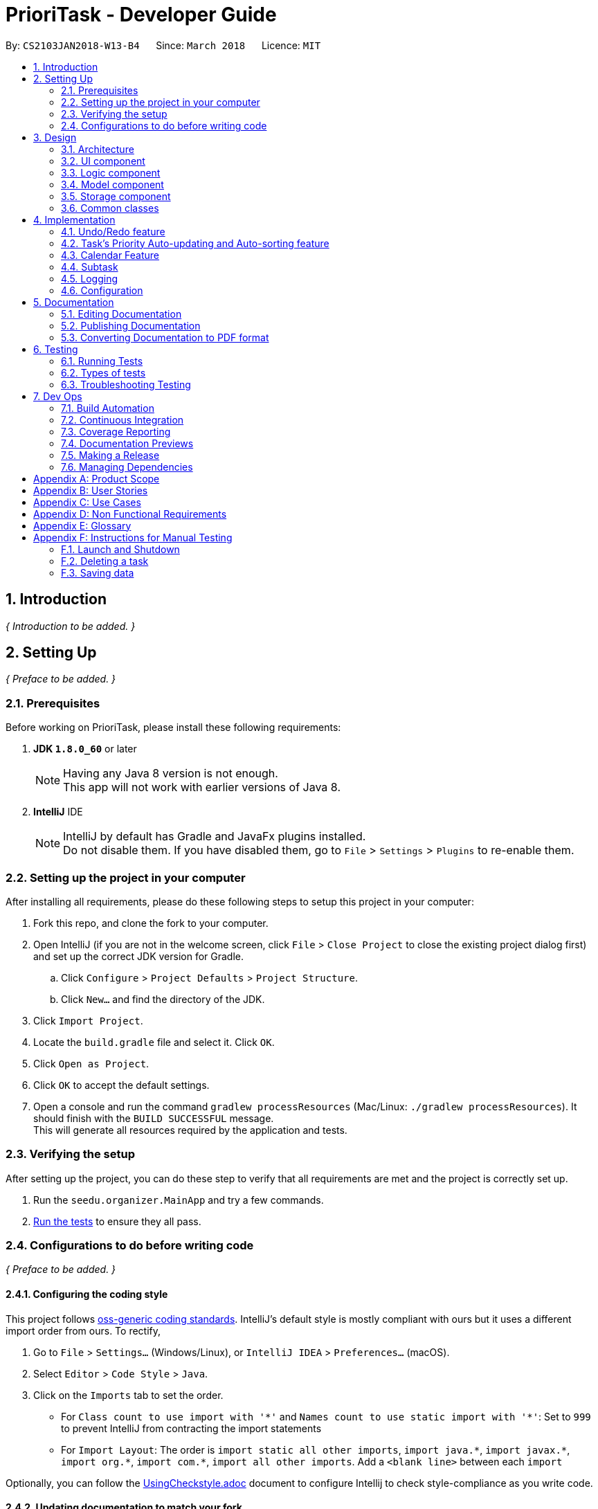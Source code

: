 = PrioriTask - Developer Guide
:toc:
:toc-title:
:toc-placement: preamble
:sectnums:
:imagesDir: images
:stylesDir: stylesheets
:xrefstyle: full
ifdef::env-github[]
:tip-caption: :bulb:
:note-caption: :information_source:
endif::[]
:repoURL: https://github.com/CS2103JAN2018-W13-B4/main

By: `CS2103JAN2018-W13-B4`      Since: `March 2018`      Licence: `MIT`

== Introduction

_{ Introduction to be added. }_

== Setting Up

_{ Preface to be added. }_

=== Prerequisites

Before working on PrioriTask, please install these following requirements:

. *JDK `1.8.0_60`* or later
+
[NOTE]
Having any Java 8 version is not enough. +
This app will not work with earlier versions of Java 8.
+

. *IntelliJ* IDE
+
[NOTE]
IntelliJ by default has Gradle and JavaFx plugins installed. +
Do not disable them. If you have disabled them, go to `File` > `Settings` > `Plugins` to re-enable them.


=== Setting up the project in your computer

After installing all requirements, please do these following steps to setup this project in your computer:

. Fork this repo, and clone the fork to your computer.
. Open IntelliJ (if you are not in the welcome screen, click `File` > `Close Project` to close the existing project dialog first) and set up the correct JDK version for Gradle.
.. Click `Configure` > `Project Defaults` > `Project Structure`.
.. Click `New...` and find the directory of the JDK.
. Click `Import Project`.
. Locate the `build.gradle` file and select it. Click `OK`.
. Click `Open as Project`.
. Click `OK` to accept the default settings.
. Open a console and run the command `gradlew processResources` (Mac/Linux: `./gradlew processResources`). It should finish with the `BUILD SUCCESSFUL` message. +
This will generate all resources required by the application and tests.

=== Verifying the setup

After setting up the project, you can do these step to verify that all requirements are met and the project is correctly set up.

. Run the `seedu.organizer.MainApp` and try a few commands.
. <<Testing,Run the tests>> to ensure they all pass.

=== Configurations to do before writing code

_{ Preface to be added. }_

==== Configuring the coding style

This project follows https://github.com/oss-generic/process/blob/master/docs/CodingStandards.adoc[oss-generic coding standards]. IntelliJ's default style is mostly compliant with ours but it uses a different import order from ours. To rectify,

. Go to `File` > `Settings...` (Windows/Linux), or `IntelliJ IDEA` > `Preferences...` (macOS).
. Select `Editor` > `Code Style` > `Java`.
. Click on the `Imports` tab to set the order.

* For `Class count to use import with '\*'` and `Names count to use static import with '*'`: Set to `999` to prevent IntelliJ from contracting the import statements
* For `Import Layout`: The order is `import static all other imports`, `import java.\*`, `import javax.*`, `import org.\*`, `import com.*`, `import all other imports`. Add a `<blank line>` between each `import`

Optionally, you can follow the <<UsingCheckstyle#, UsingCheckstyle.adoc>> document to configure Intellij to check style-compliance as you write code.

==== Updating documentation to match your fork

After forking the repo, links in the documentation will still point to the `se-edu/addressbook-level4` repo. If you plan to develop this as a separate product (i.e. instead of contributing to the `se-edu/addressbook-level4`) , you should replace the URL in the variable `repoURL` in `DeveloperGuide.adoc` and `UserGuide.adoc` with the URL of your fork.

==== Setting up CI

Set up Travis to perform Continuous Integration (CI) for your fork. See <<UsingTravis#, UsingTravis.adoc>> to learn how to set it up.

After setting up Travis, you can optionally set up coverage reporting for your team fork (see <<UsingCoveralls#, UsingCoveralls.adoc>>).

[NOTE]
Coverage reporting could be useful for a team repository that hosts the final version but it is not that useful for your personal fork.

Optionally, you can set up AppVeyor as a second CI (see <<UsingAppVeyor#, UsingAppVeyor.adoc>>).

[NOTE]
Having both Travis and AppVeyor ensures your App works on both Unix-based platforms and Windows-based platforms (Travis is Unix-based and AppVeyor is Windows-based)

==== Getting started with coding

When you are ready to start coding,

1. Get some sense of the overall design by reading <<Design-Architecture>>.
2. Take a look at <<GetStartedProgramming>>.

== Design

_{ Preface to be added. }_

[[Design-Architecture]]
=== Architecture

The *_Architecture Diagram_* (refer to Figure 1) given below explains the high-level design of the App.

[TIP]
The `.pptx` files used to create diagrams in this document can be found in the link:{repoURL}/docs/diagrams/[diagrams] folder. To update a diagram, modify the diagram in the pptx file, select the objects of the diagram, and choose `Save as picture`.

.Architecture Diagram
image::Architecture.png[width="600"]

Given below is a quick overview of each component. The two main components of the App includes:

. `Main`, with only one class called link:{repoURL}/src/main/java/seedu/address/MainApp.java[`MainApp`]. It is responsible for,

.. Initializing the components in the correct sequence, and connecting them up with each other at app launch.
.. Shutting down the components and invokes cleanup method where necessary during shut down.

. <<Design-Commons,*`Commons`*>>, representing a collection of classes used by multiple other components. Two of those classes play important roles at the architecture level.

.. `EventsCenter` : This class (written using https://github.com/google/guava/wiki/EventBusExplained[Google's Event Bus library]) is used by components to communicate with other components using events (i.e. a form of _Event Driven_ design).
.. `LogsCenter` : This class is used by many classes to write log messages to the App's log file.

The rest of the App consists of four components:

. <<Design-Ui,*`UI`*>>: Represents the UI of the App
. <<Design-Logic,*`Logic`*>>: Executes commands
. <<Design-Model,*`Model`*>>: Holds the data of the App in-memory.
. <<Design-Storage,*`Storage`*>>: Reads data from, and writes data to, the hard disk.

Each of the four components

* Defines its _API_ in an `interface` with the same name as the Component.
* Exposes its functionality using a `{Component Name}Manager` class.

For example, the `Logic` component (refer to Figure 2) defines it's API in the `Logic.java` interface and exposes its functionality using the `LogicManager.java` class.

.Class Diagram of the Logic Component
image::LogicClassDiagram.png[width="800"]

==== Events-Driven nature of the design

The _Sequence Diagram_ below shows how the components interact for the scenario where the user issues the command `delete 1`.

.Component interactions for `delete 1` command (part 1)
image::SDforDeleteTask.png[width="800"]

[NOTE]
Note how the `Model` simply raises a `OrganizerChangedEvent` when the Address Book data are changed, instead of asking the `Storage` to save the updates to the hard disk.

The diagram below shows how the `EventsCenter` reacts to that event, which eventually results in the updates being saved to the hard disk and the status bar of the UI being updated to reflect the 'Last Updated' time.

.Component interactions for `delete 1` command (part 2)
image::SDforDeleteTaskEventHandling.png[width="800"]

[NOTE]
Note how the event is propagated through the `EventsCenter` to the `Storage` and `UI` without `Model` having to be coupled to either of them. This is an example of how this Event Driven approach helps us reduce direct coupling between components.

The sections below give more details of each component.

[[Design-Ui]]
=== UI component

.Structure of the UI Component
image::UiClassDiagram.png[width="800"]

*API* : link:{repoURL}/src/main/java/seedu/organizer/ui/Ui.java[`Ui.java`]

The UI consists of a `MainWindow` that is made up of parts e.g.`CommandBox`, `ResultDisplay`, `TaskListPanel`, `StatusBarFooter`, `BrowserPanel` etc. All these, including the `MainWindow`, inherit from the abstract `UiPart` class.

The `UI` component uses JavaFx UI framework. The layout of these UI parts are defined in matching `.fxml` files that are in the `src/main/resources/view` folder. For example, the layout of the link:{repoURL}/src/main/java/seedu/address/ui/MainWindow.java[`MainWindow`] is specified in link:{repoURL}/src/main/resources/view/MainWindow.fxml[`MainWindow.fxml`]

The `UI` component,

* Executes user commands using the `Logic` component.
* Binds itself to some data in the `Model` so that the UI can auto-update when data in the `Model` change.
* Responds to events raised from various parts of the App and updates the UI accordingly.

[[Design-Logic]]
=== Logic component

[[fig-LogicClassDiagram]]
.Structure of the Logic Component
image::LogicClassDiagram.png[width="800"]

.Structure of Commands in the Logic Component. This diagram shows finer details concerning `XYZCommand` and `Command` in <<fig-LogicClassDiagram>>
image::LogicCommandClassDiagram.png[width="800"]

*API* :
link:{repoURL}/src/main/java/seedu/organizer/logic/Logic.java[`Logic.java`]

.  `Logic` uses the `OrganizerParser` class to parse the user command.
.  This results in a `Command` object which is executed by the `LogicManager`.
.  The command execution can affect the `Model` (e.g. adding a task) and/or raise events.
.  The result of the command execution is encapsulated as a `CommandResult` object which is passed back to the `Ui`.

Given below is the Sequence Diagram for interactions within the `Logic` component for the `execute("delete 1")` API call.

.Interactions Inside the Logic Component for the `delete 1` Command
image::DeleteTaskSdForLogic.png[width="800"]

[[Design-Model]]
=== Model component

.Structure of the Model Component
image::ModelClassDiagram.png[width="800"]

*API* : link:{repoURL}/src/main/java/seedu/organizer/model/Model.java[`Model.java`]

The `Model`,

* stores a `UserPref` object that represents the user's preferences.
* stores the Organizer data.
* automatically updates Tasks' priority levels within the Organizer via the UniqueTaskList
* sorts tasks within the Organizer
* exposes an unmodifiable `ObservableList<Task>` that can be 'observed' e.g. the UI can be bound to this list so that the UI automatically updates when the data in the list change.
* does not depend on any of the other three components.

[[Design-Storage]]
=== Storage component

.Structure of the Storage Component
image::StorageClassDiagram.png[width="800"]

*API* : link:{repoURL}/src/main/java/seedu/organizer/storage/Storage.java[`Storage.java`]

The `Storage` component,

* can save `UserPref` objects in json format and read it back.
* can save the Organizer data in xml format and read it back.

[[Design-Commons]]
=== Common classes

Classes used by multiple components are in the `seedu.organizer.commons` package.

== Implementation

This section describes some noteworthy details on how certain features are implemented.

// tag::undoredo[]
=== Undo/Redo feature
==== Current Implementation

The undo/redo mechanism is facilitated by an `UndoRedoStack`, which resides inside `LogicManager`. It supports undoing and redoing of commands that modifies the state of the organizer (e.g. `add`, `edit`). Such commands inherit from `UndoableCommand`.

`UndoRedoStack` only deals with `UndoableCommands`. Commands that cannot be undone inherit from `Command` instead. The following diagram shows the inheritance diagram for commands:

.Reference from Figure 7.
image::LogicCommandClassDiagram.png[width="800"]

`UndoableCommand` adds an extra layer between the abstract `Command` class and concrete commands that can be undone, such as the `DeleteCommand`. Note that extra tasks need to be done when executing a command in an _undoable_ way, such as saving the state of the organizer before execution. `UndoableCommand` contains the high-level algorithm for those extra tasks while child classes implement the details of how to execute the class-specific command. Note that this technique of putting the high-level algorithm in the parent class and lower-level steps of the algorithm in child classes is also known as the https://www.tutorialspoint.com/design_pattern/template_pattern.htm[template pattern].

Commands that are not undoable are implemented this way:
[source,java]
----
public class ListCommand extends Command {
    @Override
    public CommandResult execute() {
        // ... list logic ...
    }
}
----

With the extra layer, the commands that are undoable are implemented this way:
[source,java]
----
public abstract class UndoableCommand extends Command {
    @Override
    public CommandResult execute() {
        // ... undo logic ...

        executeUndoableCommand();
    }
}

public class DeleteCommand extends UndoableCommand {
    @Override
    public CommandResult executeUndoableCommand() {
        // ... delete logic ...
    }
}
----

===== Scenario

Suppose that the user has just launched the application. The `UndoRedoStack` will be empty at the beginning.

The user executes a new `UndoableCommand`, `delete 5`, to delete the 5th task in the organizer. The current state of the organizer is saved before the `delete 5` command executes. The `delete 5` command will then be pushed onto the `undoStack` (the current state is saved together with the command).

.UndoRedoStack `delete 5` command execution
image::UndoRedoStartingStackDiagram.png[width="800"]

As the user continues to use the program, more commands are added into the `undoStack`. For example, the user may execute `add n/Study ...` to add a new task.

.UndoRedoStack `add n/Study ...` command execution
image::UndoRedoNewCommand1StackDiagram.png[width="800"]

[NOTE]
If a command fails its execution, it will not be pushed to the `UndoRedoStack` at all.

The user now decides that adding the task was a mistake, and decides to undo that action using `undo`.

We will pop the most recent command out of the `undoStack` and push it back to the `redoStack`. We will restore the organizer to the state before the `add` command executed.

.UndoRedoStack `undo` command execution
image::UndoRedoExecuteUndoStackDiagram.png[width="800"]

[NOTE]
If the `undoStack` is empty, then there are no other commands left to be undone, and an `Exception` will be thrown when popping the `undoStack`.

The following sequence diagram shows how the undo operation works:

.UndeRedoStack sequence diagram
image::UndoRedoSequenceDiagram.png[width="800"]

Redo does the exact opposite (pops from `redoStack`, push to `undoStack`, and restores the organizer to the state after the command is executed).

[NOTE]
If the `redoStack` is empty, then there are no other commands left to be redone, and an `Exception` will be thrown when popping the `redoStack`.

The user now decides to execute a new command, `clear`. As before, `clear` will be pushed into the `undoStack`. This time the `redoStack` is no longer empty. It will be purged as it no longer make sense to redo the `add n/Study` command (this is the behavior that most modern desktop applications follow).

.UndoRedoStack `clear` command execution
image::UndoRedoNewCommand2StackDiagram.png[width="800"]

Commands that are not undoable are not added into the `undoStack`. For example, `list`, which inherits from `Command` rather than `UndoableCommand`, will not be added after execution:

.UndoRedoStack `list` command execution
image::UndoRedoNewCommand3StackDiagram.png[width="800"]

The following activity diagram summarizes what happens inside the `UndoRedoStack` when a user executes a new command:

.UndoRedoStack activity diagram
image::UndoRedoActivityDiagram.png[width="650"]

==== Design Considerations

===== Aspect: Implementation of `UndoableCommand`

* **Alternative 1 (current choice):** Add a new abstract method `executeUndoableCommand()`
** Pros: Any undone/redone functionality is not lost as it is now part of the default behaviour. Classes that deal with `Command` do not have to know that `executeUndoableCommand()` exist.
** Cons: Hard for new developers to understand the template pattern.
* **Alternative 2:** Just override `execute()`
** Pros: Does not involve the template pattern, easier for new developers to understand.
** Cons: Classes that inherit from `UndoableCommand` must remember to call `super.execute()`, or lose the ability to undo/redo.

===== Aspect: How undo & redo executes

* **Alternative 1 (current choice):** Saves the entire organizer.
** Pros: Easy to implement.
** Cons: May have performance issues in terms of memory usage.
* **Alternative 2:** Individual command knows how to undo/redo by itself.
** Pros: Will use less memory (e.g. for `delete`, just save the task being deleted).
** Cons: Need to ensure that the implementation of the counter to each command is correct.


===== Aspect: Type of commands that can be undone/redone

* **Alternative 1 (current choice):** Only include commands that modifies the organizer (`add`, `clear`, `edit`).
** Pros: Only reverts changes that are hard to change back (the view can easily be re-modified as no data are * lost).
** Cons: User might think that undo also applies when the list is modified (undoing filtering for example), * only to realize that it does not do that, after executing `undo`.
* **Alternative 2:** Include all commands.
** Pros: Might be more intuitive for the user.
** Cons: User have no way of skipping such commands if he or she just want to reset the state of the organizer and not the view.
**Additional Info:** See our discussion  https://github.com/se-edu/addressbook-level4/issues/390#issuecomment-298936672[here].


===== Aspect: Data structure to support the undo/redo commands

* **Alternative 1 (current choice):** Use separate stack for undo and redo
** Pros: Easy to understand for new Computer Science student undergraduates, who are likely to be * the new incoming developers of our project.
** Cons: Logic is duplicated twice. For each new command executed, both `HistoryManager` and `UndoRedoStack` must be updated.
* **Alternative 2:** Use `HistoryManager` for undo/redo
** Pros: Do not need to maintain a separate stack, and just reuse what is already in the codebase.
** Cons: Requires dealing with commands that have already been undone: Must remember to skip these commands. Violates Single Responsibility Principle and Separation of Concerns as `HistoryManager` now needs to do two * different things.
// end::undoredo[]

// tag::taskpriority[]
=== Task's Priority Auto-updating and Auto-sorting feature
==== Current Implementation

The autoupdating and autosorting mechanism resides inside `UniqueTaskList`. The `UniqueTaskList` is responsible for updating each Task’s priority level and sorting the `ObservableList<Task>` whenever a new `Task` is added. In addition, whenever a `Task` is edited, the `ObservableList<Task>` is sorted again.

===== Description of `UniqueTaskList` 's `add` method

The `add` method of the `UniqueTaskList` class is implemented as such:

[source,java]
----
public void add(Task toAdd) throws DuplicateTaskException {
    //check non null and no duplicate task
    toAdd = updatePriority(toAdd);
    internalList.add(toAdd);
    sortTasks();
}
----

===== Priority Auto-updating feature

The `updatePriority` method returns a new `Task` with a new `Priority` based on the current date, `AddedDate`, and `Deadline`.

The new `Priority` level will remain within the range of 0 - 9. The new `Priority` is calculated as such :

* If the current date is equal to the `AddedDate`
** `Priority` remains the same.
* If the current date is past the `Deadline`
** `Priority` is set to the `HIGHEST_SETTABLE_PRIORITY_LEVEL` : 9
* If the current date is before the `Deadline` and not equal to the `AddedDate`
** `Priority` is calculated via the following formula :

[source,java]
----
priorityDifferenceFromMax = HIGHEST_SETTABLE_PRIORITY_LEVEL - currentPriority

dayDifferenceCurrentToDeadline = Duration.between(currentDate, deadline)

dayDifferenceAddedToDeadline = Duration.between(dateAdded, deadline)

priorityToIncrease = priorityDifferenceFromMax * ((dayDifferenceAddedToDeadline - dayDifferenceCurrentToDeadline) / dayDifferenceAddedToDeadline)

newPriority = currentPriority + priorityToIncrease
----

The new `Task` with its updated `Priority` will then be added to `UniqueTaskList`’s `internalList`. Following that, the `internalList` is sorted via the `sortTasks` method. The `sortTasks` method is implemented as such:

[source,java]
----
private void sortTasks() {
    internalList.sort(Task.priorityComparator());
}
----

===== Task Auto-sorting feature

The `sortTasks` method makes use of the `ObservableList` class’s `sort` method and `Task`’s `priorityComparator` method. The `priorityComparator` method returns a `Comparator` that sorts `Task` s based on descending `Priority` levels. The `internalList` is sorted with respect to the comparator.

===== Scenario

Consider an `addTask` method call by the `Organizer`. The current date is 2018-03-19.

The following is a sequence diagram which represents the `Organizer` adding a Study `Task`.

.addTask(Study) method execution sequence diagram
image::OrganizerAddTaskSequenceDiagram.png[width="800"]

Suppose the `tasks` currently contains the following two `Task` s.

.`tasks` 's initial `Task` s
image::OrganizerAddTaskDiagram1.png[width="600"]

The following figure represents the "Study" `Task`.

."Study" `Task`
image::OrganizerAddTaskDiagram2.png[width="200"]

When `tasks` calls `updatePriority(Study)`, the new priority level is calculated as such :

[source,java]
----
priorityDifferenceFromMax = 9 - 0 = 9

dayDifferenceCurrentToDeadline = 14

dayDifferenceAddedToDeadline = 31

priorityToIncrease = 9 * ((31 - 14) / 31) = 4

newPriority = 0 + 4 = 4
----

A new "Study" `Task` is created and added to the `internalList`.

.`internalList` after "Study" `Task` is added
image::OrganizerAddTaskDiagram3.png[width="600"]

The `sortTasks` method is then called, which calls the `priorityCompartor` method, and uses the `Comparator` returned to sort the `Task` s. This results in the following `UniqueTaskList`.

.`internalList` after `sortTasks` is called
image::OrganizerAddTaskDiagram4.png[width="600"]

==== Design Considerations
===== Aspect : Implementation of `updatePriority`

* Alternative 1 (current choice): Add a new method `updatePriority` in UniqueTaskList’s `add`
** Pros : Convenient to update the priority during this method call; since during initialization of `Organizer`, `add` is called for every `Task` to initialize the `UniqueTaskList`.
** Cons : Possible violation of Single Responsibility Principle and Separation of Concerns as `UniqueTaskList` now updates `Task` priorities and stores `Task` s.
* Alternative 2 : Add a new class `UpdatedUniqueTaskList` which extends `UniqueTaskList`
** Pros : Removes violation of Single Responsibility Principle and Separation of Concerns in Alternative 1.
** Cons : Repeats the logic in `UniqueTaskList` while adding one method.

===== Aspect : How `updatePriority` executes

* Alternative 1 (current choice) : Return a new `Task` with new `Priority`
** Pros : Easy to implement.
** Cons : A new object is created twice during every addition, even if `Priority` is not updated; Hence slightly inefficient.
* Alternative 2 : Edit the `Priority` parameter of the `Task`
** Pros : No new objects are created.
** Cons : Requires major overhaul of `Task` and it’s parameters to be mutable.

===== Aspect : Scope of `updatePriority` and `sortTasks`

* Alternative 1 (current choice) : Implement within `Model`
** Pros : No need to deal with commands, and fits with the idea of automation.
** Cons : Concern of updating priorities and sorting tasks may not lie with `Model` but `Logic`.
* Alternative 2 : Implement within `Logic`
** Pros : Fits with the concern of updating priorities and sorting tasks.
** Cons : Requires development of commands and extra command calls to be automatically called upon start of application; unnecessary trouble for same feature.

// end::taskpriority[]

// tag::calendar[]
=== Calendar Feature
==== Current Implementation

The calendar feature is facilitated by the `Calendar` class, which supports the `CalendarPanel`. The `Calendar` is responsible for displaying a monthly calendar view to the users through the `CalendarPanel`. The following diagram describes the structure of the calendar system:

.UML Class Diagram for Calendar
image::CalendarComponentClassDiagram.png[width="800"]

As you can see from the diagram, `MonthView` facilitates the drawing of the calendar, while `Calendar` supports the display of the calendar onto the `CalendarPanel`. The `MonthView` interacts very closely with the corresponding FXML file.

The following diagram shows the basic layout of the calendar:

.Basic Calendar Layout
image::MonthViewLayoutDiagram.png[width="700"]

The basic calendar layout (refer to Figure 25) is reflected in `MonthView.fxml`. It is loaded by `MonthView` which uses the JavaFX layout objects extensively when drawing the calendar. An example would be the `addMonthDate` method, which adds a particular date to the exact `column` and `row` of the `taskCalendar`.

The `addMonthDate` method is implemented as such:

[source,java]
----
private void addMonthDate(Text dateToPrint, int column, int row) {
    taskCalendar.add(dateToPrint, column, row);
    taskCalendar.setHalignment(dateToPrint, HPos.LEFT);
    taskCalendar.setValignment(dateToPrint, VPos.TOP)
}
----

Both the `Calendar` and `CalendarPanel` use the JavaFX `StackPane` object as a placeholder for the `MonthView`. After loading the respective FXML files, methods in the `Calendar` and `CalendarPanel` fetch the display for the `MonthView` as such:

[source,java]
----
public void getCurrentMonth(YearMonth currentYearMonth) throws IOException {
    // draws the calendar for the current month
    calendarPlaceholder.getChildren().add(monthView.getRoot());
}

private void createMainView() throws IOException {
    // fetches the calendar view
    calendarPane.getChildren().add(calendar.getRoot());
}
----

// end::calendar[]

// tag::subtask[]
=== Subtask
==== Current Implementation

Subtask feature allows user to split their tasks into multiple subtasks. This feature allows user to better
manage their task. It is implemented using `Subtask` class and `UniqueSubtaskList` class as shown by the diagram below:

.Subtask UML Class Diagram
image::SubtaskComponentDiagram.png[width="500"]

`UniqueSubtaskList` is created to ensure that no task has a duplicated subtask.

*Subtask management*

To manage the subtasks (Add, edit, etc), a copy of the `Task` object is created, since `Task` is immutable.

==== Design Consideration
===== Aspect: Implementation of `Subtask`
* **Alternative 1 (current implementation):** Add a new class `Subtask`
** Pros: Better isolation and easier modification to `Subtask` if needed.
** Cons: Restricts the possibility of having a subtask that has subtasks.

* **Alternative 2:** Use current `Task` class
** Pros: Easier to implement and subtask will share the same properties with `Task`.
** Cons: Possibility of having a cyclic subtask (a task that is also a subtask of it self) if not handled carefully.

===== Aspect: Implementation of `UniqueSubtaskList`
* **Alternative 1 (current implementation):** Use `List` to store subtasks.
** Pros: Easier to implement.
** Cons: Performance issues when data is large, since most operations in `UniqueSubtaskList`
is `O(n)`.

* **Alternative 2 (Planned for implementation):** Use a combination of BBST and LinkedList to store subtasks.
** Pros: Faster than the first alternative since each operation is `O(log n)`.
** Cons: Harder to implement and more robust testing is required since it is more bug prone.

// end::subtask[]

=== Logging

We are using `java.util.logging` package for logging. The `LogsCenter` class is used to manage the logging levels and logging destinations.

* The logging level can be controlled using the `logLevel` setting in the configuration file (See <<Implementation-Configuration>>).
* The `Logger` for a class can be obtained using `LogsCenter.getLogger(Class)` which will log messages according to the specified logging level.
* Currently log messages are output through the `Console` and to a `.log` file.

*Logging Levels*

* `SEVERE` : A message level indicating a _serious_ failure (e.g. failure resulting in application termination).
* `WARNING` : A message level indicating a _potential_ problem (e.g. application can still continue, but do so with caution).
* `INFO` : A message level for _informational_ messages (e.g. noteworthy actions by the application).
* `FINE` : A message level providing _tracing_ information (e.g. print the actual list of an array instead of its size).

[[Implementation-Configuration]]
=== Configuration

Certain properties of the application can be controlled (e.g App name, logging level) through the configuration file (default: `config.json`).

== Documentation

We use asciidoc for writing documentation.

[NOTE]
We chose asciidoc over Markdown because asciidoc, although a bit more complex than Markdown, provides more flexibility in formatting.

=== Editing Documentation

See <<UsingGradle#rendering-asciidoc-files, UsingGradle.adoc>> to learn how to render `.adoc` files locally to preview the end result of your edits.
Alternatively, you can download the AsciiDoc plugin for IntelliJ, which allows you to preview the changes you have made to your `.adoc` files in real-time.

=== Publishing Documentation

See <<UsingTravis#deploying-github-pages, UsingTravis.adoc>> to learn how to deploy GitHub Pages using Travis.

=== Converting Documentation to PDF format

We use https://www.google.com/chrome/browser/desktop/[Google Chrome] for converting documentation to PDF format, as Chrome's PDF engine preserves hyperlinks used in webpages.

Here are the steps to convert the project documentation files to PDF format.

.  Follow the instructions in <<UsingGradle#rendering-asciidoc-files, UsingGradle.adoc>> to convert the AsciiDoc files in the `docs/` directory to HTML format.
.  Go to your generated HTML files in the `build/docs` folder, right click on them and select `Open with` -> `Google Chrome`.
.  Within Chrome, click on the `Print` option in Chrome's menu.
.  Set the destination to `Save as PDF`, then click `Save` to save a copy of the file in PDF format. For best results, use the settings indicated in the screenshot below.

.Saving documentation as PDF files in Chrome
image::chrome_save_as_pdf.png[width="300"]

[[Testing]]
== Testing

=== Running Tests

There are three ways to run tests.

[TIP]
The most reliable way to run tests is the 3rd one. The first two methods might fail some GUI tests due to platform/resolution-specific idiosyncrasies.

*Method 1: Using IntelliJ JUnit test runner*

* To run all tests, right-click on the `src/test/java` folder and choose `Run 'All Tests'`
* To run a subset of tests, you can right-click on a test package, test class, or a test and choose `Run 'ABC'`

*Method 2: Using Gradle*

* Open a console and run the command `gradlew clean allTests` (Mac/Linux: `./gradlew clean allTests`)

[NOTE]
See <<UsingGradle#, UsingGradle.adoc>> for more info on how to run tests using Gradle.

*Method 3: Using Gradle (headless)*

Thanks to the https://github.com/TestFX/TestFX[TestFX] library we use, our GUI tests can be run in the _headless_ mode. In the headless mode, GUI tests do not show up on the screen. That means the developer can do other things on the Computer while the tests are running.

To run tests in headless mode, open a console and run the command `gradlew clean headless allTests` (Mac/Linux: `./gradlew clean headless allTests`)

=== Types of tests

We have two types of tests:

.  *GUI Tests* - These are tests involving the GUI. They include:
.. _System Tests_ that test the entire App by simulating user actions on the GUI. These are in the `systemtests` package.
.. _Unit tests_ that test the individual components. These are in `seedu.organizer.ui` package.
.  *Non-GUI Tests* - These are tests not involving the GUI. They include:
..  _Unit tests_ targeting the lowest level methods/classes. +
e.g. `seedu.organizer.commons.StringUtilTest`
..  _Integration tests_ that are checking the integration of multiple code units (those code units are assumed to be working). +
e.g. `seedu.organizer.storage.StorageManagerTest`
..  Hybrids of unit and integration tests. These test are checking multiple code units as well as how the are connected together. +
e.g. `seedu.organizer.logic.LogicManagerTest`


=== Troubleshooting Testing
**Problem: `HelpWindowTest` fails with a `NullPointerException`.**

* Reason: One of its dependencies, `UserGuide.html` in `src/main/resources/docs` is missing.
* Solution: Execute Gradle task `processResources`.

== Dev Ops

=== Build Automation

See <<UsingGradle#, UsingGradle.adoc>> to learn how to use Gradle for build automation.

=== Continuous Integration

We use https://travis-ci.org/[Travis CI] and https://www.appveyor.com/[AppVeyor] to perform _Continuous Integration_ on our projects. See <<UsingTravis#, UsingTravis.adoc>> and <<UsingAppVeyor#, UsingAppVeyor.adoc>> for more details.

=== Coverage Reporting

We use https://coveralls.io/[Coveralls] to track the code coverage of our projects. See <<UsingCoveralls#, UsingCoveralls.adoc>> for more details.

=== Documentation Previews
When a pull request has changes to asciidoc files, you can use https://www.netlify.com/[Netlify] to see a preview of how the HTML version of those asciidoc files will look like when the pull request is merged. See <<UsingNetlify#, UsingNetlify.adoc>> for more details.

=== Making a Release

Here are the steps to create a new release:

.  Update the version number in link:{repoURL}/src/main/java/seedu/address/MainApp.java[`MainApp.java`].
.  Generate a JAR file <<UsingGradle#creating-the-jar-file, using Gradle>>.
.  Tag the repo with the version number. e.g. `v0.1`
.  https://help.github.com/articles/creating-releases/[Create a new release using GitHub] and upload the JAR file you created.

=== Managing Dependencies

A project often depends on third-party libraries. For example, Address Book depends on the http://wiki.fasterxml.com/JacksonHome[Jackson library] for XML parsing. Managing these _dependencies_ can be automated using Gradle. For example, Gradle can download the dependencies automatically, which is better than these alternatives. +
a. Include those libraries in the repo (this bloats the repo size) +
b. Require developers to download those libraries manually (this creates extra work for developers)

[appendix]
== Product Scope

*Target user profile*:

* busy university students who has many tasks to keep track of, and are reasonably comfortable using CLI apps
* is taking many modules, and is part of various student organizations and activities
* prefers a digital organizer over a physical organizer
* requires help in monitoring the numerous tasks and their levels of importance
* would like assistance for the planning of tasks
* is forgetful, and requires constant reminders
* prefers desktop apps over other types
* can type fast
* prefers typing over mouse input

*Value proposition*:

Helps busy university students keep track of their tasks and priorities

*Feature contribution*:

* Agus Sentosa Hermawan
** Major : Subtasks parameter
*** Allows tasks to be split into subtasks for better management
** Minor : Toggle command
*** Allows tasks to be marked as completed
* Dominic Kenn Lim
** Major : User login
*** Allows multiple users to access their private tasks within the same machine
** Minor : Priority autosorting and autoupdate
*** Allows application to automatically manage task priority levels so that the user does not have to
* Natania Djohaari
** Major : Recurring Tasks
*** Helps users automatically create tasks that are recurring
** Minor : RemoveTag method
*** Allows application to remove a specific tag from all tasks
* Yeo Guek Ling
** Major : Calendar
*** Allows users to be able to have a more concise view of task deadlines
** Minor : Find deadline / description command
*** Allows users to be able to search the organizer for tasks even when they have forgotten the task's name

[appendix]
== User Stories

The following is a list of user stories for PrioriTask.

Priorities: High (must have) - `* * \*`, Medium (nice to have) - `* \*`, Low (unlikely to have) - `*`

[width="59%",cols="22%,<23%,<25%,<30%",options="header",]
|=======================================================================
|Priority |As a ... |I want to ... |So that I can...
|`* * *` |new user |see usage instructions |refer to instructions when I forget how to use the application

|`* * *` |user |add a new task |

|`* * *` |user |add a priority level to a task |keep track of the priority levels of my tasks and allow the application to order tasks by priority levels

|`* * *` |user |add a deadline to a task |keep track of the deadlines of my tasks and allow the application to help me manage my priorities according to my deadlines

|`* *` |user |add a subtask to a task |split tasks into smaller subtasks for easier management

|`* *` |user |add tags to a task |organize the tasks based on groups such as modules or projects

|`* * *` |user |add a description to a task |give a task a description that cannot be sufficiently represented by name or subtasks

|`* * *` |user |delete a task |remove a task

|`* * *` |user |delete a deadline from a task |remove a task's deadline when necessary

|`* *` |user |delete a subtask from a task |remove a subtask I no longer need

|`* *` |user |delete a tag from a task |remove a tag from a task that no longer belongs to the group

|`* *` |user |delete a description from a task|remove a description that is no longer relevant

|`* *` |user |delete all tasks |remove all tasks quickly

|`* * *` |user |edit a task's name |update the task’s name when required

|`* * *` |user |edit a task's priority level |change a task's priority level when I need to re-organize my priorities

|`* * *` |user |edit a task's deadline |change a task's deadline

|`* *` |user |edit a subtask of a task |change a subtask's name

|`* * *`|user with many uncompleted tasks |have all tasks constantly ordered according to their priority levels |know the order I should complete my tasks

|`* *` |user |edit a task's description|change a task's description

|`* * *` |user |mark a task as complete |complete the task

|`* *` |user |mark a subtask as complete |keep track of subtasks already done

|`* * *` |user with many uncompleted tasks |view all uncompleted tasks |see all tasks that need to be done, along with the deadlines and priorities

|`* * *` |user |view all details of a task |view all details of a specified task, after seeing a list of all tasks

|`* * *` |user with many tasks |view all completed tasks |see all tasks that have been completed, for past reference

|`* *` |user with many tasks |view all tasks with a specific tag |locate all tasks with a specific tag, without the need for a manual search

|`* *` |user with many tasks |view all tasks within a certain deadline |locate all tasks within a certain deadline, without the need of a manual search

|`* *`|user |view a calender showing task's deadlines|see a chronic overview of all tasks and their deadlines

|`* *` |user with many tasks |find a task by name |locate a task without the need to search through an entire list

|`* *` |user with many tasks |find a task by description|locate a task when I have forgotten it's name

|`* *` |user who is forgetful |have tasks' priority levels be automatically updated as deadline approaches |be reminded to complete tasks

|`* *` |user who is forgetful |have tasks' priority levels be automatically increased to maximum level any are still uncompleted after the deadline has passed |be reminded to complete tasks which are past the deadline

|`* *` |user |have a reminder of tasks with high priority levels |be reminded to complete tasks with high priority levels

|`* *` |user |undo an operation |revert an operation

|`* *` |user |redo an undo operation |redo an undo operation

|`* *` |user |have a task with no priority level to have it’s priority level be automatically set to the lowest priority level |have priority levels for all tasks even if I had forgotten to set the priority levels

|`*` |user |change the view of the calendar |choose to view the calendar by year, month, week, or day

|`*` |user |reorder a task's subtasks |rearrange the order of a task's subtasks when necessary

|`*` |user |recover my past data |rewrite existing data by recovering past data when necessary

|`* *`|user using the same machine as others |have my tasks privatized | avoid privacy issues

|`* *`|user using the same machine as others |create a user account |

|`* *`|user using the same machine as others |login to PrioriTask with my own account |manage my own tasks

|`* *`|user using the same machine as others |logout of PrioriTask |ensure privacy of my tasks

|`* *`|user who has a user account |retrieve my password |login to my account if I forget my password
|=======================================================================

_{More to be added}_

[appendix]
== Use Cases

(For all use cases below, the *System* is the `Organizer` and the *Actor* is the `user`, unless specified otherwise)

[discrete]
=== Use case: Delete task

*MSS*

1.  User requests to list tasks
2.  Organizer shows a list of tasks
3.  User requests to delete a specific task in the list
4.  Organizer deletes the task
+
Use case ends.

*Extensions*

[none]
* 2a. The list is empty.
+
Use case ends.

* 3a. The given index is invalid.
+
[none]
** 3a1. Organizer shows an error message.
+
Use case resumes at step 2.

_{More to be added}_

[appendix]
== Non Functional Requirements

.  Should work on any <<mainstream-os,mainstream OS>> as long as it has Java `1.8.0_60` or higher installed.
.  Should be able to hold up to 1000 tasks without a noticeable sluggishness in performance for typical usage.
.  A user with above average typing speed for regular English text (i.e. not code, not system admin commands) should be able to accomplish most of the tasks faster using commands than using the mouse.
.  Should come with a help feature and various helper messages so that it is usable by a novice who had only have minimal CLI experience.
.  Users are expected to know how to set up the project without an installer.
.  The end product is geared towards power users, and may not be suitable for everyone.

[appendix]
== Glossary

[[mainstream-os]] Mainstream OS::
Windows, Linux, Unix, OS-X

[[private-contact-detail]] Private contact detail::
A contact detail that is not meant to be shared with others

[appendix]
== Instructions for Manual Testing

Given below are instructions to test the app manually.

[NOTE]
These instructions only provide a starting point for testers to work on; testers are expected to do more _exploratory_ testing.

=== Launch and Shutdown

. Initial launch

.. Download the jar file and copy into an empty folder.
.. Double-click the jar file. +
   Expected: Shows the GUI with a set of sample contacts. The window size may not be optimum.

. Saving window preferences

.. Resize the window to an optimum size. Move the window to a different location. Close the window.
.. Re-launch the app by double-clicking the jar file. +
   Expected: The most recent window size and location is retained.

_{ more test cases ... }_

=== Deleting a task

. Deleting a task while all tasks are listed

.. Prerequisites: List all tasks using the `list` command. Multiple tasks in the list.
.. Test case: `delete 1` +
   Expected: First contact is deleted from the list. Details of the deleted contact shown in the status message. Timestamp in the status bar is updated.
.. Test case: `delete 0` +
   Expected: No task is deleted. Error details shown in the status message. Status bar remains the same.
.. Other incorrect delete commands to try: `delete`, `delete x` (where x is larger than the list size) _{give more}_ +
   Expected: Similar to previous.

_{ more test cases ... }_

=== Saving data

. Dealing with missing/corrupted data files

.. _{explain how to simulate a missing/corrupted file and the expected behavior}_

_{ more test cases ... }_
